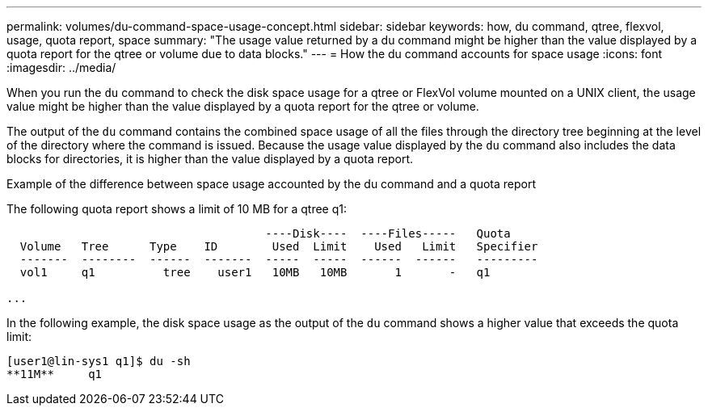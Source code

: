 ---
permalink: volumes/du-command-space-usage-concept.html
sidebar: sidebar
keywords: how, du command, qtree, flexvol, usage, quota report, space
summary: "The usage value returned by a du command might be higher than the value displayed by a quota report for the qtree or volume due to data blocks."
---
= How the du command accounts for space usage
:icons: font
:imagesdir: ../media/

[.lead]
When you run the `du` command to check the disk space usage for a qtree or FlexVol volume mounted on a UNIX client, the usage value might be higher than the value displayed by a quota report for the qtree or volume.

The output of the `du` command contains the combined space usage of all the files through the directory tree beginning at the level of the directory where the command is issued. Because the usage value displayed by the `du` command also includes the data blocks for directories, it is higher than the value displayed by a quota report.

.Example of the difference between space usage accounted by the du command and a quota report

The following quota report shows a limit of 10 MB for a qtree q1:

----

                                      ----Disk----  ----Files-----   Quota
  Volume   Tree      Type    ID        Used  Limit    Used   Limit   Specifier
  -------  --------  ------  -------  -----  -----  ------  ------   ---------
  vol1     q1          tree    user1   10MB   10MB       1       -   q1

...
----

In the following example, the disk space usage as the output of the `du` command shows a higher value that exceeds the quota limit:

----
[user1@lin-sys1 q1]$ du -sh
**11M**     q1
----
